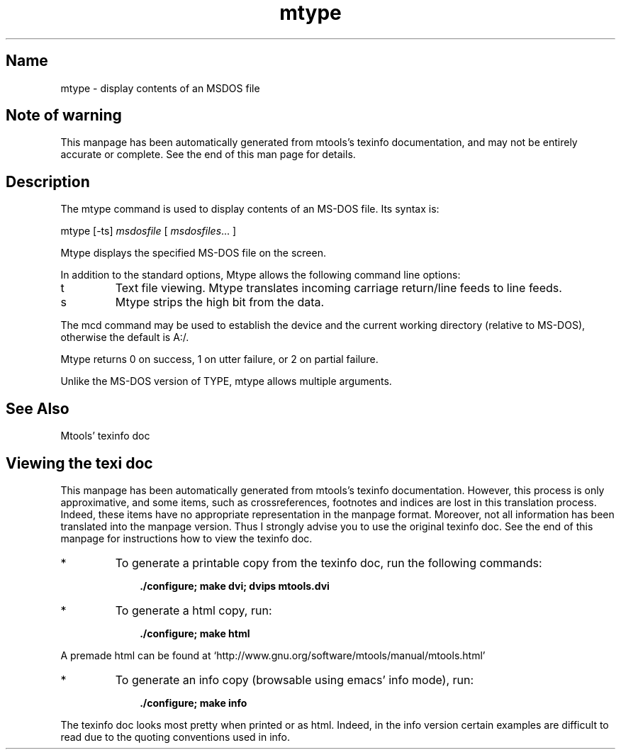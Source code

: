 '\" t
.TH mtype 1 "16Apr11" mtools-4.0.16
.SH Name
mtype - display contents of an MSDOS file
'\" t
.de TQ
.br
.ns
.TP \\$1
..

.tr \(is'
.tr \(if`
.tr \(pd"

.SH Note\ of\ warning
This manpage has been automatically generated from mtools's texinfo
documentation, and may not be entirely accurate or complete.  See the
end of this man page for details.
.PP
.SH Description
.PP
The \fR\&\f(CWmtype\fR command is used to display contents of an MS-DOS
file. Its syntax is:
.PP
.ft I
.nf
\&\fR\&\f(CWmtype\fR [\fR\&\f(CW-ts\fR] \fImsdosfile\fR [ \fImsdosfiles\fR\&... ]
.fi
.ft R
 
.PP
\&\fR\&\f(CWMtype\fR displays the specified MS-DOS file on the screen.
.PP
In addition to the standard options, \fR\&\f(CWMtype\fR allows the following
command line options:
.TP
\&\fR\&\f(CWt\fR\ 
Text file viewing.  \fR\&\f(CWMtype\fR translates incoming carriage
return/line feeds to line feeds.
.TP
\&\fR\&\f(CWs\fR\ 
\&\fR\&\f(CWMtype\fR strips the high bit from the data.
.PP
The \fR\&\f(CWmcd\fR command may be used to establish the device and the
current working directory (relative to MS-DOS), otherwise the default is
\&\fR\&\f(CWA:/\fR.
.PP
\&\fR\&\f(CWMtype\fR returns 0 on success, 1 on utter failure, or 2 on partial
failure.
.PP
Unlike the MS-DOS version of \fR\&\f(CWTYPE\fR, \fR\&\f(CWmtype\fR allows multiple
arguments.
.PP
.SH See\ Also
Mtools' texinfo doc
.SH Viewing\ the\ texi\ doc
This manpage has been automatically generated from mtools's texinfo
documentation. However, this process is only approximative, and some
items, such as crossreferences, footnotes and indices are lost in this
translation process.  Indeed, these items have no appropriate
representation in the manpage format.  Moreover, not all information has
been translated into the manpage version.  Thus I strongly advise you to
use the original texinfo doc.  See the end of this manpage for
instructions how to view the texinfo doc.
.TP
* \ \ 
To generate a printable copy from the texinfo doc, run the following
commands:
 
.nf
.ft 3
.in +0.3i
    ./configure; make dvi; dvips mtools.dvi
.fi
.in -0.3i
.ft R
.PP
 
\&\fR
.TP
* \ \ 
To generate a html copy,  run:
 
.nf
.ft 3
.in +0.3i
    ./configure; make html
.fi
.in -0.3i
.ft R
.PP
 
\&\fRA premade html can be found at
\&\fR\&\f(CW\(ifhttp://www.gnu.org/software/mtools/manual/mtools.html\(is\fR
.TP
* \ \ 
To generate an info copy (browsable using emacs' info mode), run:
 
.nf
.ft 3
.in +0.3i
    ./configure; make info
.fi
.in -0.3i
.ft R
.PP
 
\&\fR
.PP
The texinfo doc looks most pretty when printed or as html.  Indeed, in
the info version certain examples are difficult to read due to the
quoting conventions used in info.
.PP
